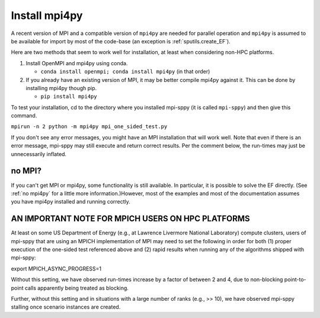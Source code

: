 .. _Install mpi4py:

Install mpi4py
==============

A recent version of MPI and a compatible version of ``mpi4py`` are needed for parallel operation and ``mpi4py`` is assumed to be available for import by most of
the code-base (an exception is :ref:`sputils.create_EF`).

Here are two methods that seem to work well for installation, at least when considering non-HPC platforms.

#. Install OpenMPI and mpi4py using conda.

   * ``conda install openmpi; conda install mpi4py``  (in that order)
  
#. If you already have an existing version of MPI, it may be better compile mpi4py against it. This can be done by installing mpi4py though pip.

   * ``pip install mpi4py``

To test
your installation, cd to the directory where you installed mpi-sppy
(it is called ``mpi-sppy``) and then give this command.

``mpirun -n 2 python -m mpi4py mpi_one_sided_test.py``

If you don't see any error messages, you might have an MPI
installation that will work well. Note that even if there is
an error message, mpi-sppy may still execute and return correct
results. Per the comment below, the run-times may just be 
unnecessarily inflated.

no MPI?
^^^^^^^

If you can't get MPI or mpi4py, some functionality is still
available. In particular, it is possible to solve the EF
directly. (See :ref:`no mpi4py` for a little more
information.)However, most of the examples and most of the
documentation assumes you have mpi4py installed and running correctly.


AN IMPORTANT NOTE FOR MPICH USERS ON HPC PLATFORMS
^^^^^^^^^^^^^^^^^^^^^^^^^^^^^^^^^^^^^^^^^^^^^^^^^^
At least on some US Department of Energy (e.g., at Lawrence Livermore National Laboratory) compute clusters, users of mpi-sppy that are using an MPICH implementation of MPI may need to set the following in order for both (1) proper execution of the one-sided test referenced above and (2) rapid results when running any of the algorithms shipped with mpi-sppy:

export MPICH_ASYNC_PROGRESS=1

Without this setting, we have observed run-times increase by a factor of between 2 and 4, due to non-blocking point-to-point calls apparently being treated as blocking. 

Further, without this setting and in situations with a large number of ranks (e.g., >> 10), we have observed mpi-sppy stalling once scenario instances are created. 
